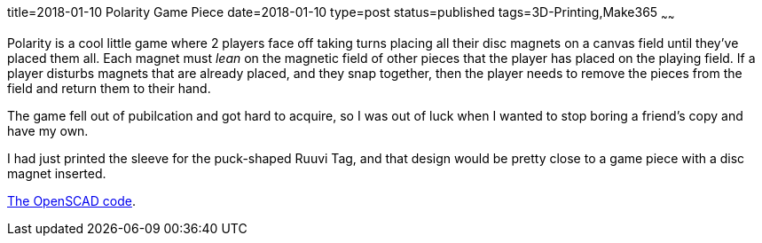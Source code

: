 title=2018-01-10 Polarity Game Piece
date=2018-01-10
type=post
status=published
tags=3D-Printing,Make365
~~~~~~

Polarity is a cool little game
where 2 players face off
taking turns
placing all their disc magnets
on a canvas field
until they've placed them all.
Each magnet must _lean_
on the magnetic field
of other pieces that
the player has placed
on the playing field.
If a player disturbs
magnets that are already placed,
and they snap together,
then the player needs
to remove the pieces from the field
and return them to their hand.

The game fell out of pubilcation
and got hard to acquire,
so I was out of luck
when I wanted to stop boring
a friend's copy and have my own.

I had just printed the sleeve
for the puck-shaped Ruuvi Tag,
and that design would be pretty close
to a game piece with a disc magnet inserted.

https://github.com/jflinchbaugh/objects/blob/master/ruuvi_sleeve.scad[The OpenSCAD code].
